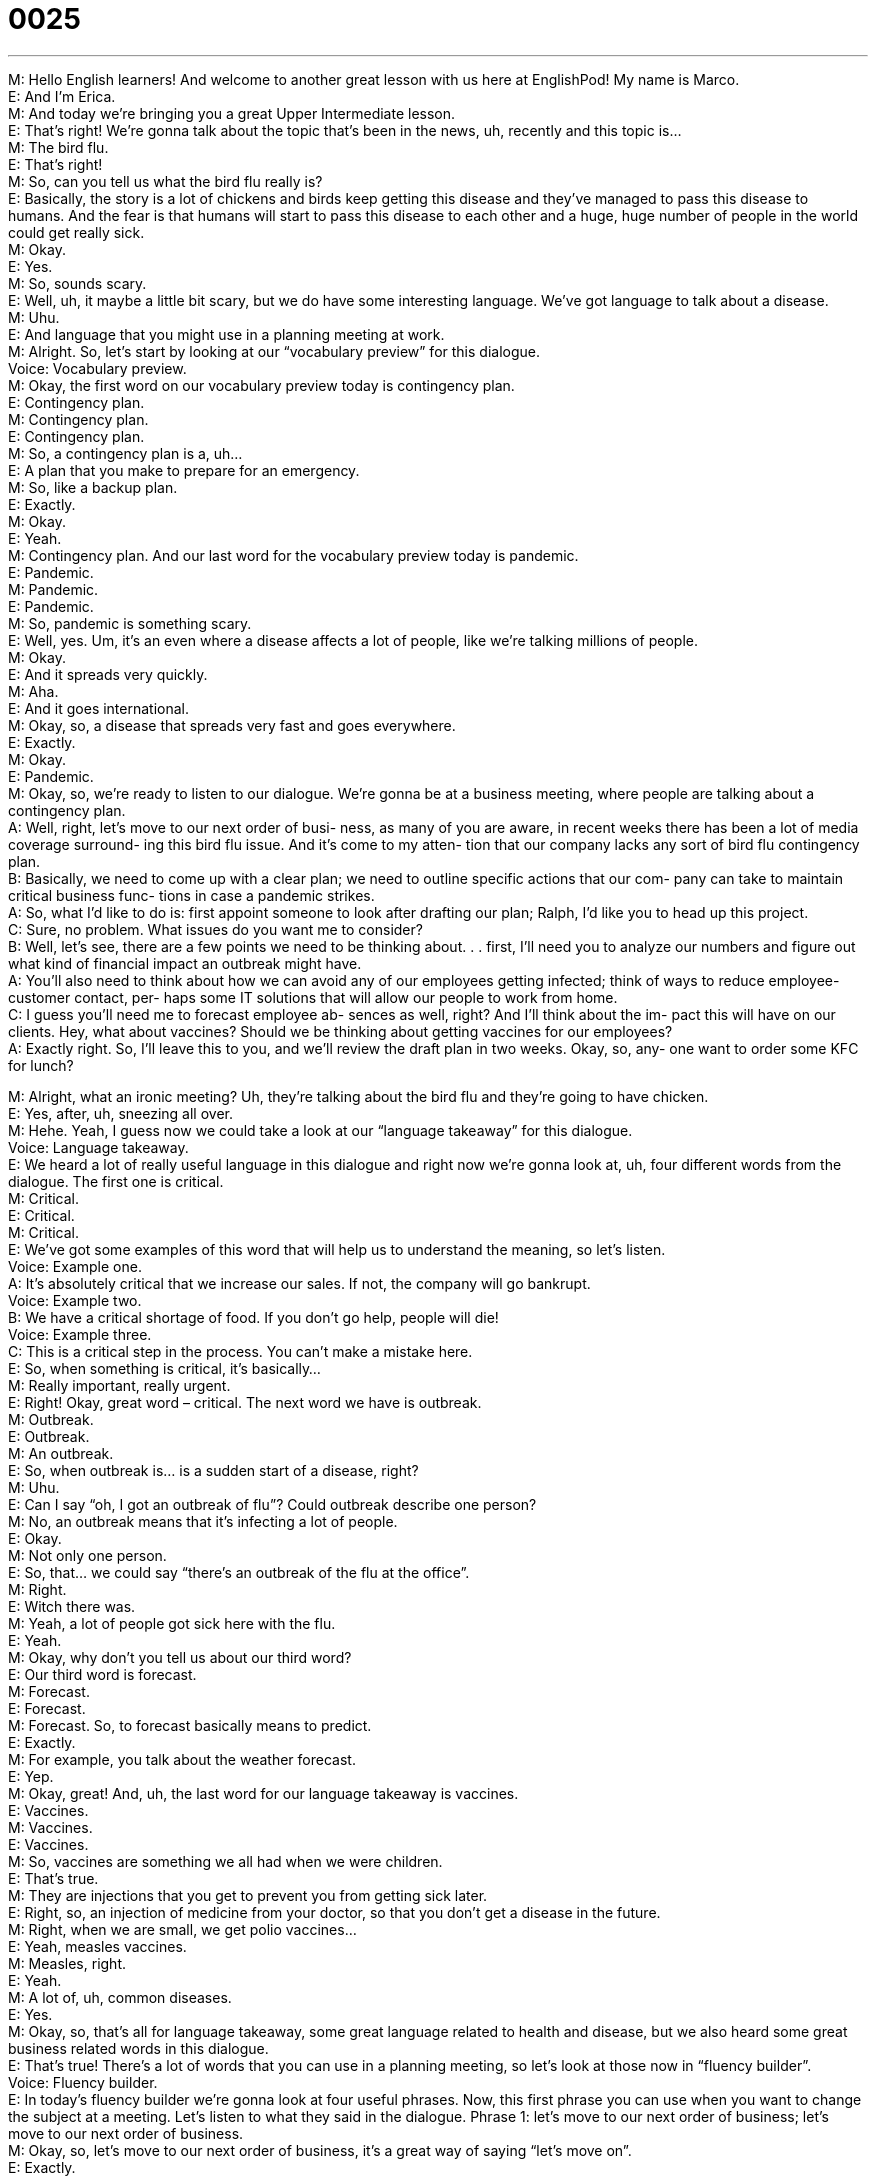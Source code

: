 = 0025
:toc: left
:toclevels: 3
:sectnums:
:stylesheet: ../../../../myAdocCss.css

'''


M: Hello English learners! And welcome to another great lesson with us here at 
EnglishPod! My name is Marco. +
E: And I’m Erica. +
M: And today we’re bringing you a great Upper Intermediate lesson. +
E: That’s right! We’re gonna talk about the topic that’s been in the news, uh, recently and 
this topic is… +
M: The bird flu. +
E: That’s right! +
M: So, can you tell us what the bird flu really is? +
E: Basically, the story is a lot of chickens and birds keep getting this disease and they’ve 
managed to pass this disease to humans. And the fear is that humans will start to pass this
disease to each other and a huge, huge number of people in the world could get really sick. +
M: Okay. +
E: Yes. +
M: So, sounds scary. +
E: Well, uh, it maybe a little bit scary, but we do have some interesting language. We’ve got 
language to talk about a disease. +
M: Uhu. +
E: And language that you might use in a planning meeting at work. +
M: Alright. So, let’s start by looking at our “vocabulary preview” for this dialogue. +
Voice: Vocabulary preview. +
M: Okay, the first word on our vocabulary preview today is contingency plan. +
E: Contingency plan. +
M: Contingency plan. +
E: Contingency plan. +
M: So, a contingency plan is a, uh… +
E: A plan that you make to prepare for an emergency. +
M: So, like a backup plan. +
E: Exactly. +
M: Okay. +
E: Yeah. +
M: Contingency plan. And our last word for the vocabulary preview today is pandemic. +
E: Pandemic. +
M: Pandemic. +
E: Pandemic. +
M: So, pandemic is something scary. +
E: Well, yes. Um, it’s an even where a disease affects a lot of people, like we’re talking 
millions of people. +
M: Okay. +
E: And it spreads very quickly. +
M: Aha. +
E: And it goes international. +
M: Okay, so, a disease that spreads very fast and goes everywhere. +
E: Exactly. +
M: Okay. +
E: Pandemic. +
M: Okay, so, we’re ready to listen to our dialogue. We’re gonna be at a business meeting, 
where people are talking about a contingency plan. +
A: Well, right, let’s move to our next order of busi- 
ness, as many of you are aware, in recent weeks
there has been a lot of media coverage surround-
ing this bird flu issue. And it’s come to my atten-
tion that our company lacks any sort of bird flu
contingency plan. +
B: Basically, we need to come up with a clear plan; 
we need to outline specific actions that our com-
pany can take to maintain critical business func-
tions in case a pandemic strikes. +
A: So, what I’d like to do is: first appoint someone to 
look after drafting our plan; Ralph, I’d like you to
head up this project. +
C: Sure, no problem. What issues do you want me 
to consider? +
B: Well, let’s see, there are a few points we need to 
be thinking about. . . first, I’ll need you to analyze
our numbers and figure out what kind of financial
impact an outbreak might have. +
A: You’ll also need to think about how we can avoid 
any of our employees getting infected; think of
ways to reduce employee-customer contact, per-
haps some IT solutions that will allow our people
to work from home. +
C: I guess you’ll need me to forecast employee ab- 
sences as well, right? And I’ll think about the im-
pact this will have on our clients. Hey, what about
vaccines? Should we be thinking about getting
vaccines for our employees? +
A: Exactly right. So, I’ll leave this to you, and we’ll 
review the draft plan in two weeks. Okay, so, any-
one want to order some KFC for lunch?
 
M: Alright, what an ironic meeting? Uh, they’re talking about the bird flu and they’re going 
to have chicken. +
E: Yes, after, uh, sneezing all over. +
M: Hehe. Yeah, I guess now we could take a look at our “language takeaway” for this 
dialogue. +
Voice: Language takeaway. +
E: We heard a lot of really useful language in this dialogue and right now we’re gonna look 
at, uh, four different words from the dialogue. The first one is critical. +
M: Critical. +
E: Critical. +
M: Critical. +
E: We’ve got some examples of this word that will help us to understand the meaning, so 
let’s listen. +
Voice: Example one. +
A: It’s absolutely critical that we increase our sales. If not, the company will go bankrupt. +
Voice: Example two. +
B: We have a critical shortage of food. If you don’t go help, people will die! +
Voice: Example three. +
C: This is a critical step in the process. You can’t make a mistake here. +
E: So, when something is critical, it’s basically… +
M: Really important, really urgent. +
E: Right! Okay, great word – critical. The next word we have is outbreak. +
M: Outbreak. +
E: Outbreak. +
M: An outbreak. +
E: So, when outbreak is… is a sudden start of a disease, right? +
M: Uhu. +
E: Can I say “oh, I got an outbreak of flu”? Could outbreak describe one person? +
M: No, an outbreak means that it’s infecting a lot of people. +
E: Okay. +
M: Not only one person. +
E: So, that… we could say “there’s an outbreak of the flu at the office”. +
M: Right. +
E: Witch there was. +
M: Yeah, a lot of people got sick here with the flu. +
E: Yeah. +
M: Okay, why don’t you tell us about our third word? +
E: Our third word is forecast. +
M: Forecast. +
E: Forecast. +
M: Forecast. So, to forecast basically means to predict. +
E: Exactly. +
M: For example, you talk about the weather forecast. +
E: Yep. +
M: Okay, great! And, uh, the last word for our language takeaway is vaccines. +
E: Vaccines. +
M: Vaccines. +
E: Vaccines. +
M: So, vaccines are something we all had when we were children. +
E: That’s true. +
M: They are injections that you get to prevent you from getting sick later. +
E: Right, so, an injection of medicine from your doctor, so that you don’t get a disease in 
the future. +
M: Right, when we are small, we get polio vaccines… +
E: Yeah, measles vaccines. +
M: Measles, right. +
E: Yeah. +
M: A lot of, uh, common diseases. +
E: Yes. +
M: Okay, so, that’s all for language takeaway, some great language related to health and 
disease, but we also heard some great business related words in this dialogue. +
E: That’s true! There’s a lot of words that you can use in a planning meeting, so let’s look at 
those now in “fluency builder”. +
Voice: Fluency builder. +
E: In today’s fluency builder we’re gonna look at four useful phrases. Now, this first phrase 
you can use when you want to change the subject at a meeting. Let’s listen to what they
said in the dialogue.
Phrase 1: let’s move to our next order of business; let’s move to our next order of business. +
M: Okay, so, let’s move to our next order of business, it’s a great way of saying “let’s 
move on”. +
E: Exactly. +
M: Let’s pass to the next topic. +
E: Uhu. +
M: Great. +
E: Speaking of passing to the next topic, we heard another really interesting phrase in the 
dialogue. Let’s listen.
Phrase 2: we need to come up with a clear plan; we need to come up with a clear plan. +
M: So, we need to come up with a clear plan. We need to… +
E: Think of. +
M: Think of a clear plan. +
E: Yeah. +
M: Uhu. +
E: Yeah. +
M: We need to come up with. +
E: Yeah. Okay, our third phrase we heard in the dialogue is this. +
M: Okay, I’d like you to head up this project. +
E: So, this phrase head up; this is a great phrase. +
M: It means I’d like you to lead or take care of this project. +
E: Okay, and the last phrase for fluency builder you can use when you want to give 
someone the responsibility of a job. We heard this.
Phrase 4: so, I’ll leave this to you; so, I’ll leave this to you. +
M: So, I’ll leave this to you. This is “you take charge”. +
E: Exactly. +
M: Uhu. +
E: I’ll leave this to you. +
M: That’s a great way of delegating a responsibility and… so, we’re gonna leave you to 
listen to our dialogue a last time and, uh, be sure to pick up all the great vocabulary that we
just talked about. +
A: Well, right, let’s move to our next order of busi- 
ness, as many of you are aware, in recent weeks
there has been a lot of media coverage surround-
ing this bird flu issue. And it’s come to my atten-
tion that our company lacks any sort of bird flu
contingency plan. +
B: Basically, we need to come up with a clear plan; 
we need to outline specific actions that our com-
pany can take to maintain critical business func-
tions in case a pandemic strikes. +
A: So, what I’d like to do is: first appoint someone to 
look after drafting our plan; Ralph, I’d like you to
head up this project. +
C: Sure, no problem. What issues do you want me 
to consider? +
B: Well, let’s see, there are a few points we need to 
be thinking about. . . first, I’ll need you to analyze
our numbers and figure out what kind of financial
impact an outbreak might have. +
A: You’ll also need to think about how we can avoid 
any of our employees getting infected; think of
ways to reduce employee-customer contact, per-
haps some IT solutions that will allow our people
to work from home. +
C: I guess you’ll need me to forecast employee ab- 
sences as well, right? And I’ll think about the im-
pact this will have on our clients. Hey, what about
vaccines? Should we be thinking about getting
vaccines for our employees? +
A: Exactly right. So, I’ll leave this to you, and we’ll 
review the draft plan in two weeks. Okay, so, any-
one want to order some KFC for lunch?
 
M: Okay, great! So, this contingency plan idea is really interesting, right? +
E: Yeah, it makes sense for a company to prepare in case there is an outbreak of bird flu. I 
mean they need to maintain their critical business functions even if all the employees are
sick, hey? +
M: Right, I guess that’s really important and, uh, you have to forecast all these, uh, 
possibilities like people are… gonna be away from the office or even forecast less sales, et
cetera. +
E: That’s right! The interesting thing is that businesses that may not actually be involved in 
food production or raising chickens or something like that are… are making these
contingency plans. I find that really fascinating, so it seems there is a lot of fear out there
about the possibility of a pandemic. +
M: Yeah, yeah, well, hopefully, they’ll come out with the vaccines, so, we don’t have to 
worry about these things. +
E: That’s true, but until then… +
M: We will have to create contingency plans. +
E: That’s right. +
M: Okay, guys, we’re out of time today and I hope you enjoyed our lesson and found all 
these words and phrases really useful and you can apply them in real life. +
E: Alright, guys, thanks for listening and be sure to check out our website englishpod.com 
where you can leave all your questions and comments. Marco and I are always around to
answer your questions, so… +
M: Until then it’s… Bye! +
E: Good bye! 
 
